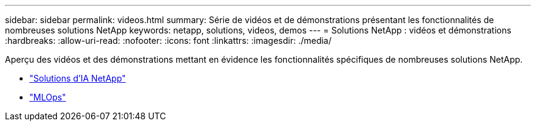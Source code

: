 ---
sidebar: sidebar 
permalink: videos.html 
summary: Série de vidéos et de démonstrations présentant les fonctionnalités de nombreuses solutions NetApp 
keywords: netapp, solutions, videos, demos 
---
= Solutions NetApp : vidéos et démonstrations
:hardbreaks:
:allow-uri-read: 
:nofooter: 
:icons: font
:linkattrs: 
:imagesdir: ./media/


[role="lead"]
Aperçu des vidéos et des démonstrations mettant en évidence les fonctionnalités spécifiques de nombreuses solutions NetApp.

* link:https://www.youtube.com/playlist?list=PLdXI3bZJEw7nSrRhuolRPYqvSlGLuTOAO["Solutions d'IA NetApp"^]
* link:https://www.youtube.com/playlist?list=PLdXI3bZJEw7n1sWK-QGq4QMI1VBJS-ZZW["MLOps"^]

